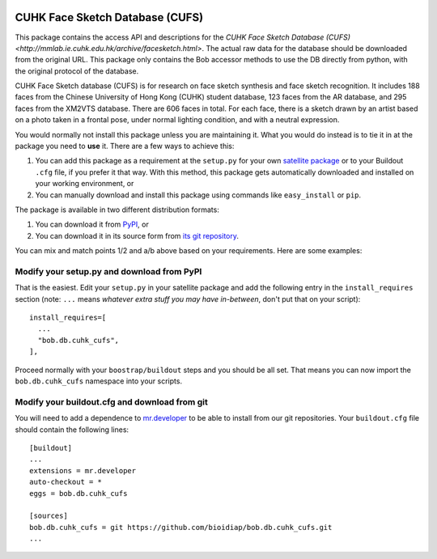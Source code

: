 .. vim: set fileencoding=utf-8 :
.. Tiago de Freitas Pereira <tiago.pereira@idiap.ch>
.. Thu Apr 16 16:39:01 CEST 2015


.. image:: http://img.shields.io/badge/docs-stable-yellow.png
   :target: http://pythonhosted.org/bob.db.cuhk_cufs/index.html
.. image:: http://img.shields.io/badge/docs-latest-orange.png
   :target: https://www.idiap.ch/software/bob/docs/latest/bioidiap/bob.db.cuhk_cufs/master/index.html
.. image:: https://travis-ci.org/bioidiap/bob.db.cuhk_cufs.svg?branch=v1.0.0
   :target: https://travis-ci.org/bioidiap/bob.db.cuhk_cufs
.. image:: https://coveralls.io/repos/bioidiap/bob.db.cuhk_cufs/badge.svg?branch=v1.0.0
   :target: https://coveralls.io/r/bioidiap/bob.db.cuhk_cufs
.. image:: https://img.shields.io/badge/github-master-0000c0.png
   :target: https://github.com/bioidiap/bob.db.cuhk_cufs/tree/master
.. image:: http://img.shields.io/pypi/v/bob.db.cuhk_cufs.png
   :target: https://pypi.python.org/pypi/bob.db.cuhk_cufs
.. image:: https://img.shields.io/badge/original-data--files-a000a0.png
   :target: http://mmlab.ie.cuhk.edu.hk/archive/facesketch.html


=======================================================
 CUHK Face Sketch Database (CUFS)
=======================================================

This package contains the access API and descriptions for the `CUHK Face Sketch Database (CUFS) <http://mmlab.ie.cuhk.edu.hk/archive/facesketch.html>`. 
The actual raw data for the database should be downloaded from the original URL. 
This package only contains the Bob accessor methods to use the DB directly from python, with the original protocol of the database.

CUHK Face Sketch database (CUFS) is for research on face sketch synthesis and face sketch recognition.
It includes 188 faces from the Chinese University of Hong Kong (CUHK) student database, 123 faces from the AR database, and 295 faces from the XM2VTS database.
There are 606 faces in total.
For each face, there is a sketch drawn by an artist based on a photo taken in a frontal pose, under normal lighting condition, and with a neutral expression.


You would normally not install this package unless you are maintaining it. 
What you would do instead is to tie it in at the package you need to **use** it.
There are a few ways to achieve this:

1. You can add this package as a requirement at the ``setup.py`` for your own
   `satellite package
   <https://github.com/idiap/bob/wiki/Virtual-Work-Environments-with-Buildout>`_
   or to your Buildout ``.cfg`` file, if you prefer it that way. With this
   method, this package gets automatically downloaded and installed on your
   working environment, or

2. You can manually download and install this package using commands like
   ``easy_install`` or ``pip``.

The package is available in two different distribution formats:

1. You can download it from `PyPI <http://pypi.python.org/pypi>`_, or

2. You can download it in its source form from `its git repository
   <https://github.com/bioidiap/bob.db.cuhk_cufs>`_.

You can mix and match points 1/2 and a/b above based on your requirements. Here
are some examples:

Modify your setup.py and download from PyPI
===========================================

That is the easiest. Edit your ``setup.py`` in your satellite package and add
the following entry in the ``install_requires`` section (note: ``...`` means
`whatever extra stuff you may have in-between`, don't put that on your
script)::

    install_requires=[
      ...
      "bob.db.cuhk_cufs",
    ],

Proceed normally with your ``boostrap/buildout`` steps and you should be all
set. That means you can now import the ``bob.db.cuhk_cufs`` namespace into your scripts.

Modify your buildout.cfg and download from git
==============================================

You will need to add a dependence to `mr.developer
<http://pypi.python.org/pypi/mr.developer/>`_ to be able to install from our
git repositories. Your ``buildout.cfg`` file should contain the following
lines::

  [buildout]
  ...
  extensions = mr.developer
  auto-checkout = *
  eggs = bob.db.cuhk_cufs

  [sources]
  bob.db.cuhk_cufs = git https://github.com/bioidiap/bob.db.cuhk_cufs.git
  ...
